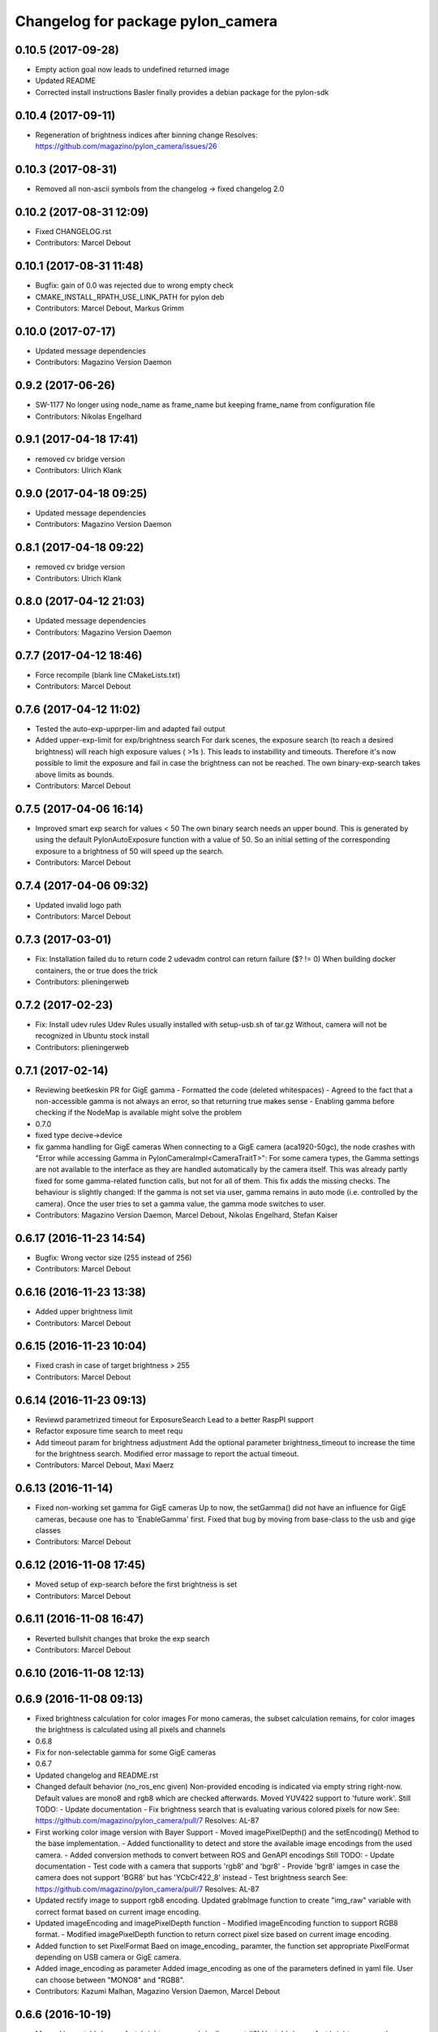 ^^^^^^^^^^^^^^^^^^^^^^^^^^^^^^^^^^
Changelog for package pylon_camera
^^^^^^^^^^^^^^^^^^^^^^^^^^^^^^^^^^

0.10.5 (2017-09-28)
-------------------
* Empty action goal now leads to undefined returned image
* Updated README
* Corrected install instructions
  Basler finally provides a debian package for the pylon-sdk

0.10.4 (2017-09-11)
-------------------
* Regeneration of brightness indices after binning change
  Resolves: https://github.com/magazino/pylon_camera/issues/26

0.10.3 (2017-08-31)
-------------------
* Removed all non-ascii symbols from the changelog
  -> fixed changelog 2.0

0.10.2 (2017-08-31 12:09)
-------------------------
* Fixed CHANGELOG.rst
* Contributors: Marcel Debout

0.10.1 (2017-08-31 11:48)
-------------------------
* Bugfix: gain of 0.0 was rejected due to wrong empty check
* CMAKE_INSTALL_RPATH_USE_LINK_PATH for pylon deb
* Contributors: Marcel Debout, Markus Grimm

0.10.0 (2017-07-17)
-------------------
* Updated message dependencies
* Contributors: Magazino Version Daemon

0.9.2 (2017-06-26)
------------------
* SW-1177 No longer using node_name as frame_name but keeping frame_name from configuration file
* Contributors: Nikolas Engelhard

0.9.1 (2017-04-18 17:41)
------------------------
* removed cv bridge version
* Contributors: Ulrich Klank

0.9.0 (2017-04-18 09:25)
------------------------
* Updated message dependencies
* Contributors: Magazino Version Daemon

0.8.1 (2017-04-18 09:22)
------------------------
* removed cv bridge version
* Contributors: Ulrich Klank

0.8.0 (2017-04-12 21:03)
------------------------
* Updated message dependencies
* Contributors: Magazino Version Daemon

0.7.7 (2017-04-12 18:46)
------------------------
* Force recompile (blank line CMakeLists.txt)
* Contributors: Marcel Debout

0.7.6 (2017-04-12 11:02)
------------------------
* Tested the auto-exp-upprper-lim and adapted fail output
* Added upper-exp-limit for exp/brightness search
  For dark scenes, the exposure search (to reach a desired brightness) will
  reach high exposure values ( >1s ). This leads to instabillity and
  timeouts. Therefore it's now possible to limit the exposure and fail in
  case the brightness can not be reached.
  The own binary-exp-search takes above limits as bounds.
* Contributors: Marcel Debout

0.7.5 (2017-04-06 16:14)
------------------------
* Improved smart exp search for values < 50
  The own binary search needs an upper bound. This is generated by using
  the default PylonAutoExposure function with a value of 50.
  So an initial setting of the corresponding exposure to a brightness of
  50 will speed up the search.
* Contributors: Marcel Debout

0.7.4 (2017-04-06 09:32)
------------------------
* Updated invalid logo path
* Contributors: Marcel Debout

0.7.3 (2017-03-01)
------------------
* Fix: Installation failed du to return code 2
  udevadm control can return failure ($? != 0)
  When building docker containers, the or true does the trick
* Contributors: plieningerweb

0.7.2 (2017-02-23)
------------------
* Fix: Install udev rules
  Udev Rules usually installed with setup-usb.sh of tar.gz
  Without, camera will not be recognized in Ubuntu stock install
* Contributors: plieningerweb

0.7.1 (2017-02-14)
------------------
* Reviewing beetkeskin PR for GigE gamma
  - Formatted the code (deleted whitespaces)
  - Agreed to the fact that a non-accessible gamma is not always an error,
  so that returning true makes sense
  - Enabling gamma before checking if the NodeMap is available might solve
  the problem
* 0.7.0
* fixed type decive->device
* fix gamma handling for GigE cameras
  When connecting to a GigE camera (aca1920-50gc), the node crashes with "Error while accessing Gamma in PylonCameraImpl<CameraTraitT>": For some camera types, the Gamma settings are not available to the interface as they are handled automatically by the camera itself. This was already partly fixed for some gamma-related function calls, but not for all of them. This fix adds the missing checks. The behaviour is slightly changed: If the gamma is not set via user, gamma remains in auto mode (i.e. controlled by the camera). Once the user tries to set a gamma value, the gamma mode switches to user.
* Contributors: Magazino Version Daemon, Marcel Debout, Nikolas Engelhard, Stefan Kaiser

0.6.17 (2016-11-23 14:54)
-------------------------
* Bugfix: Wrong vector size (255 instead of 256)
* Contributors: Marcel Debout

0.6.16 (2016-11-23 13:38)
-------------------------
* Added upper brightness limit
* Contributors: Marcel Debout

0.6.15 (2016-11-23 10:04)
-------------------------
* Fixed crash in case of target brightness > 255
* Contributors: Marcel Debout

0.6.14 (2016-11-23 09:13)
-------------------------
* Reviewd parametrized timeout for ExposureSearch
  Lead to a better RaspPI support
* Refactor exposure time search to meet requ
* Add timeout param for brightness adjustment
  Add the optional parameter brightness_timeout to increase
  the time for the brightness search. Modified error massage
  to report the actual timeout.
* Contributors: Marcel Debout, Maxi Maerz

0.6.13 (2016-11-14)
-------------------
* Fixed non-working set gamma for GigE cameras
  Up to now, the setGamma() did not have an influence for GigE cameras,
  because one has to 'EnableGamma' first. Fixed that bug by moving from
  base-class to the usb and gige classes
* Contributors: Marcel Debout

0.6.12 (2016-11-08 17:45)
-------------------------
* Moved setup of exp-search before the first brightness is set
* Contributors: Marcel Debout

0.6.11 (2016-11-08 16:47)
-------------------------
* Reverted bullshit changes that broke the exp search
* Contributors: Marcel Debout

0.6.10 (2016-11-08 12:13)
-------------------------

0.6.9 (2016-11-08 09:13)
------------------------
* Fixed brightness calculation for color images
  For mono cameras, the subset calculation remains, for color images the
  brightness is calculated using all pixels and channels
* 0.6.8
* Fix for non-selectable gamma for some GigE cameras
* 0.6.7
* Updated changelog and README.rst
* Changed default behavior (no_ros_enc given)
  Non-provided encoding is indicated via empty string right-now.
  Default values are mono8 and rgb8 which are checked afterwards.
  Moved YUV422 support to 'future work'.
  Still TODO: - Update documentation
  - Fix brightness search that is evaluating various colored
  pixels for now
  See: https://github.com/magazino/pylon_camera/pull/7
  Resolves: AL-87
* First working color image version with Bayer Support
  - Moved imagePixelDepth() and the setEncoding() Method to the base
  implementation.
  - Added functionallity to detect and store the available image encodings from
  the used camera.
  - Added conversion methods to convert between ROS and GenAPI encodings
  Still TODO: - Update documentation
  - Test code with a camera that supports 'rgb8' and 'bgr8'
  - Provide 'bgr8' iamges in case the camera does not support
  'BGR8' but has 'YCbCr422_8' instead
  - Test brightness search
  See: https://github.com/magazino/pylon_camera/pull/7
  Resolves: AL-87
* Updated rectify image to support rgb8 encoding.
  Updated grabImage function to create "img_raw" variable with correct
  format based on current image encoding.
* Updated imageEncoding and imagePixelDepth function
  - Modified imageEncoding function to support RGB8 format.
  - Modified imagePixelDepth function to return correct pixel size based
  on current image encoding.
* Added function to set PixelFormat
  Baed on image_encoding\_ paramter, the function set appropriate
  PixelFormat depending on USB camera or GigE camera.
* Added image_encoding as parameter
  Added image_encoding as one of the parameters defined in yaml file. User
  can choose between "MONO8" and "RGB8".
* Contributors: Kazumi Malhan, Magazino Version Daemon, Marcel Debout

0.6.6 (2016-10-19)
------------------
* Merged in unstable/super_fast_brightness_search (pull request #2)
  Unstable/super fast brightness search
* Further micro-CleanUP
* CleanUp & Comments
* Downsampling is now working, fixed indices error
* Added brighntness exp LUT, to allow smart search
  Unstable version with lot's of debug output -> to be tested on the robot
* Continued working on the brightness speedup
  Fixed missing starting point offset in index calculation
  Added output to compare both methods
  Added imwrite to investigate the result
* Added idx vector to select subset of pixels
  Idea is that the brightness search does not have to calculate the mean
  of the entire image in every step, furthermore on a supset of pixels.
  Pixels will be selected like this:
  sampled img:   point:                                idx:
  s 0 0 0 0 0 0  a) [(e.x-s.x)*0.5, (e.y-s.y)*0.5]     a.x*a.y*0.5
  0 0 0 d 0 0 0  b) [a.x,           1.5*a.y]           b.y*a.x+b.x
  0 0 0 0 0 0 0  c) [0.5*a.x,       a.y]               c.y*a.x+c.x
  0 c 0 a 0 f 0  d) [a.x,           0.5*a.y]           d.y*a.x+d.x
  0 0 0 0 0 0 0  f) [1.5*a.x,       a.y]               f.y*a.x+f.x
  0 0 0 b 0 0 0
  0 0 0 0 0 0 e
  Resolves: TORU-1750
* Contributors: Marcel Debout

0.6.5 (2016-08-31)
------------------
* Added a script that calls the grab image action and publishes the result on on a sensor_msgs/Image topic
* Contributors: Ulrich Klank

0.6.4 (2016-08-24)
------------------
* setting image publisher queuesize to 1. If queue is to long and only single images are used (e.g. by waking up camera via set_sleeping, getting an image, setting to sleep again), old images are provided
* Contributors: Nikolas Engelhard

0.6.3 (2016-08-23)
------------------
* new script to toggle camera(s)
* Contributors: Nikolas Engelhard

0.6.2 (2016-08-16 16:12)
------------------------
* Changed new brightness request do ros_debug as it was creating a lot of output
* Contributors: Carsten Zumsande

0.6.1 (2016-08-16 15:06)
------------------------
* Changed new brightness request do ros_debug as it was creating a lot of output
* Contributors: Carsten Zumsande

0.6.0 (2016-07-28)
------------------
* Updated message dependencies
* Contributors: Magazino Version Daemon

0.5.4 (2016-07-26)
------------------
* Merged in user_output (pull request #1)
  User_output
* ros-linted the code, removed tabs
* Made set-user-output working finally! Still have problems, that USB cameras start counting with 1 and GigE-Cameras by 0, but created a workaround
* figured out, that basler enums are of type double, removed num_outputs member and replaced it with a vector containing the UserOutputselectorEnums -> Output '1' can now be set using 'vector.at(1)'
* added function that counts the number of available UserOutputs for the camera, have to test it for other devices
* starting to fix the setDigitalOutput functions for GigE cameras. Added member to the pylon_camera-class where the number of digital user outputs a camera provide will be stored. Still have to think of a way how to get this information, because they are highly dependend the used device and the used enums
* Contributors: Marcel Debout

0.5.3 (2016-06-28 07:41)
------------------------
* typo - thank God for jenkins
* Contributors: Marcel Debout

0.5.2 (2016-06-28 07:21)
------------------------
* corrected command line output in case that the default image encoding is not mono8
* Contributors: Marcel Debout

0.5.1 (2016-06-27)
------------------
* Fixed: Node claims to not have reached the desired brightness, but in fact it reached the brightness. Therefore trust in the pylon auto brightness search function and wait till it claims to be finished, instead of running into the timeout
* Contributors: Marcel Debout

0.5.0 (2016-06-23)
------------------
* Fixed a two bugs reported by andermi: Node crashes in case that the camera does not support binning. (fixed by previously checking if this feature is available) and setting the mono8 image encoding before the startGrabbing(), because afterwards it's assumend to be fix.
* Contributors: Marcel Debout

0.4.2 (2016-05-20 12:02)
------------------------
* minor fix: changed from global namespace to the one of the node
* Contributors: Marcel Debout

0.4.1 (2016-05-20 08:12)
------------------------
* Bugfix: filled empty 'encoding' field for images comming via the 'grab_images_rect'-action
* Contributors: Marcel Debout

0.4.0 (2016-05-12 15:24)
------------------------
* improved error handling for the grab_and_save action server
* Contributors: Marcel Debout

0.3.2 (2016-05-12 14:31)
------------------------
* added launch file for grab_and_save_image_as and print error instead of warning, in case no grab_image_raw as is found
* Contributors: Marcel Debout

0.3.1 (2016-05-12 14:11)
------------------------
* fixed copy-paste typo and added loginfo output
* Contributors: Marcel Debout

0.3.0 (2016-05-12 13:43)
------------------------
* Updated message dependencies
* Contributors: Magazino Version Daemon

0.2.9 (2016-05-12 13:41)
------------------------
* added action server which wraps the GrabImagesAction to be able to store the grabbed at desired location on the filesystem
* Contributors: Marcel Debout

0.2.8 (2016-05-11)
------------------
* Node dies no longer, if no device is available. Instead it keeps retrying to find a camera
* Contributors: Marcel Debout

0.2.7 (2016-05-10 18:37)
------------------------
* fixed wrong uri in rdmanifest file
* Contributors: Marcel Debout

0.2.6 (2016-05-10 17:09)
------------------------
* README.rst edited online with Bitbucket
* fixed wrong link name
* Contributors: Marcel Debout

0.2.5 (2016-05-10 15:32)
------------------------
* renamed empty tar
* Contributors: Markus Grimm

0.2.4 (2016-05-10 13:57)
------------------------
* Added required-empty.tar archive for rosdep
* Contributors: Markus Grimm

0.2.3 (2016-05-09 18:07)
------------------------
* README.rst edited online with Bitbucket
* Contributors: Marcel Debout

0.2.2 (2016-05-09 17:32)
------------------------
* Updated readme
* Contributors: Markus Grimm

0.2.1 (2016-05-09 16:17)
------------------------
* updated rosdep definitions for github
* Contributors: Markus Grimm

0.2.0 (2016-05-09 15:44)
------------------------
* Updated message dependencies
* Contributors: Magazino Version Daemon

0.1.1 (2016-05-09 15:40)
------------------------
* Updated message dependencies
* Added rdmanifest script to download pylon sdk
* Contributors: Magazino Version Daemon, Markus Grimm

0.1.0 (2016-05-09 09:08)
------------------------
* Updated message dependencies
* Contributors: Magazino Version Daemon

0.0.72 (2016-05-04)
-------------------
* basler-feedback: usage of the https:// origin for git clone to be able to use it without ssh key
* Contributors: Marcel Debout

0.0.71 (2016-05-03)
-------------------
* added loslaunch dependency to be able to check the launch files at build time
* Contributors: Marcel Debout

0.0.70 (2016-05-02 18:41)
-------------------------
* continued linting to reduce cpp-check errors
* Contributors: Marcel Debout

0.0.69 (2016-05-02 18:21)
-------------------------
* linting
* Contributors: Marcel Debout

0.0.68 (2016-04-29)
-------------------
* TORU-319: cleaned up cmake
* Contributors: Markus Grimm

0.0.67 (2016-04-26)
-------------------
* ROBEE-336: linting for result bag to action
* Contributors: zumsande

0.0.66 (2016-04-25 18:52)
-------------------------
* ROBEE-336
* Contributors: Ulrich Klank

0.0.65 (2016-04-25 16:42)
-------------------------
* Basler-Feedback: 'pylon' should be lower-case
* Contributors: Marcel Debout

0.0.64 (2016-04-19)
-------------------
* added missing camera_info_url description to the default config file
* Contributors: Marcel Debout

0.0.63 (2016-04-18)
-------------------
* README.rst edited online with Bitbucket,
  Added 'questions' section
* Contributors: Marcel Debout

0.0.62 (2016-04-14 18:01)
-------------------------
* fixed unhandled std::runtime_error in constructor: init() is now void, if something fails (no camera present) ros::shutdown() will be called. Furthermore added handling if grabImage() fails
* Contributors: Marcel Debout

0.0.61 (2016-04-14 17:01)
-------------------------
* write out namespace instead of assuming default
* Contributors: Marcel Debout

0.0.60 (2016-04-13 16:21)
-------------------------
* fixed launch file bug: tf frame should not contain '/', setting frame_id in case that the camera_info is parsed from the camera info manager
* Contributors: Marcel Debout

0.0.59 (2016-04-13 08:41)
-------------------------
* changed size of logos for the wiki.ros.org page
* Contributors: Marcel Debout

0.0.58 (2016-04-12 18:53)
-------------------------
* edited logo size for ros-wiki
* Contributors: Marcel Debout

0.0.57 (2016-04-12 18:31)
-------------------------
* added small logo for wiki.ros.org
* Contributors: Marcel Debout

0.0.56 (2016-04-12 17:31)
-------------------------
* README.rst edited online with Bitbucket
* README.rst edited online with Bitbucket
* Contributors: Marcel Debout

0.0.55 (2016-04-12 17:04)
-------------------------
* README.rst edited online with Bitbucket
* Contributors: Marcel Debout

0.0.54 (2016-04-12 16:51)
-------------------------
* README.rst edited online with Bitbucket
* Contributors: Marcel Debout

0.0.53 (2016-04-12 16:31)
-------------------------
* Added rosdep yaml
* Contributors: Markus Grimm

0.0.52 (2016-04-12 13:21)
-------------------------
* README.rst edited online with Bitbucket
* Contributors: Marcel Debout

0.0.51 (2016-04-12 12:21)
-------------------------
* magazino_id is now the device_user_id as in the pylon API
* Contributors: Marcel Debout

0.0.50 (2016-04-12 12:01)
-------------------------
* added CHANGELOG.rst, generated by catkin_generate_changelog
* Contributors: Marcel Debout

0.0.49 (2016-04-12 10:31)
-------------------------
* Updated readme
* Contributors: Markus Grimm

0.0.48 (2016-04-11 13:41)
-------------------------
* removed deprecated 'SetBrightnessSrv', 'SetExposureSrv' and 'SetSleepingSrv'. Please adapt to the new interface
* ROS_WARN instead of ROS_ERR if the desired brightness could not be reached
* Contributors: Marcel Debout

0.0.47 (2016-04-11 10:12)
-------------------------
* Code review
* Contributors: Markus Grimm

0.0.46 (2016-04-08 16:52)
-------------------------
* Changed dependencies for pylon to the new debian package
* Contributors: Markus Grimm

0.0.45 (2016-04-08 15:42)
-------------------------
* fixed premature commit
  TORU-623
* Handle constructor failures differently
  TORU-623
* Contributors: Ulrich Klank

0.0.44 (2016-04-07 18:06)
-------------------------
* init size_t with 0 instead of -1
* Contributors: Marcel Debout

0.0.43 (2016-04-07 17:42)
-------------------------
* readded HEader after rectification
* Contributors: Ulrich Klank

0.0.42 (2016-04-07 17:11)
-------------------------
* formatting & coding style
* Contributors: Marcel Debout

0.0.41 (2016-04-07 16:32)
-------------------------
* added parameter for inter-pkg-delay for RaspberryPI usage
* Contributors: Marcel Debout

0.0.40 (2016-04-07 15:32)
-------------------------
* linting
* Contributors: Marcel Debout

0.0.39 (2016-04-07 13:12)
-------------------------
* removed dublicated dependency
* Merge branch 'master' of bitbucket.org:Magazino/pylon_camera into opencv_rect
* finally added rectification support using the image_geometry::pinhole_model and the CameraInfoManager
* pulled intrinsic calib-reading from opencv_class
* first implementation with the CameraInfoManager
* fixed strange overriding behaviour in case that one requests brightness with auto_exposure and auto_gain set to false
* 0.0.36
* fixed console output of the timeout duration in brightness search
* 0.0.35
* removed unused member, found shorter name for the grabbing action server
* 0.0.34
* finally added rectification support using the image_geometry::pinhole_model and the CameraInfoManager
* pulled intrinsic calib-reading from opencv_class
* first implementation with the CameraInfoManager
* started to integrate rectification
* Contributors: Magazino Version Daemon, Marcel Debout

0.0.38 (2016-04-04)
-------------------
* removed double output in case that the intensity settig fails
* Contributors: Marcel Debout

0.0.37 (2016-03-31 15:56)
-------------------------
* fixed strange overriding behaviour in case that one requests brightness with auto_exposure and auto_gain set to false
* Contributors: Marcel Debout

0.0.36 (2016-03-31 15:31)
-------------------------
* fixed console output of the timeout duration in brightness search
* Contributors: Marcel Debout

0.0.35 (2016-03-31 09:53)
-------------------------
* removed unused member, found shorter name for the grabbing action server
* Contributors: Marcel Debout

0.0.34 (2016-03-30 16:11)
-------------------------
* renamed ActionServer to GrabImagesAS
* Contributors: Marcel Debout

0.0.33 (2016-03-30 15:51)
-------------------------
* added missing 'All rights reserved' tag, added LICENSE.rst file
* Contributors: Marcel Debout

0.0.32 (2016-03-30 15:11)
-------------------------
* README.rst edited online with Bitbucket
* Contributors: Marcel Debout

0.0.31 (2016-03-30 15:01)
-------------------------
* README.rst edited online with Bitbucket
* Contributors: Marcel Debout

0.0.30 (2016-03-30 14:44)
-------------------------
* moved all logos into one file
* Contributors: Marcel Debout

0.0.29 (2016-03-30 13:41)
-------------------------
* added missing wiki_images
* Contributors: Marcel Debout

0.0.28 (2016-03-30 13:31)
-------------------------
* new logos for the documentation
* README.rst edited online with Bitbucket
* Contributors: Marcel Debout

0.0.27 (2016-03-30 11:31)
-------------------------
* edited README, added license text to all files
* Contributors: Marcel Debout

0.0.26 (2016-03-30 10:22)
-------------------------
* moved README to .rst and merged package.xml
* README.md edited online with Bitbucket
* README.md edited online with Bitbucket
* Contributors: Marcel Debout

0.0.25 (2016-03-29)
-------------------
* implemented setBinning -> be careful: CamerInfo now changes binning_x & binning_y entry while the image height and width keeps static
* Contributors: Marcel Debout

0.0.24 (2016-03-17 14:21)
-------------------------
* size of provided data through GrabImagesAction should only be checked, if the corresponding 'is_given' flag is true
* Contributors: Marcel Debout

0.0.23 (2016-03-17 12:41)
-------------------------
* fixed mapping in GrabImagesAction from deprecated to new interface, fixed error in case that values are not provided and the resulting vector size is NOT 0, but 1
* Contributors: Marcel Debout

0.0.22 (2016-03-16)
-------------------
* smarter behaviour, if the goal values of the GrabImagesAction doesn't make sense
* Contributors: Marcel Debout

0.0.21 (2016-03-15 12:52)
-------------------------
* Merge branch 'master' of bitbucket.org:Magazino/pylon_camera
* warnings are not errors
* Contributors: Marcel Debout

0.0.20 (2016-03-15 11:02)
-------------------------
* compiles without warnings (no return value)
* merged the two branches
* adapted device removal behaviour
* 'is deprecated' error is now a 'is deprecated' warning'
* added deprecated handling of 'set_brightness_srv', 'set_exposure_srv' and 'set_sleeping_srv', which now can be found under 'set_brightness', 'set_exposure' and 'set_sleeping'. Furthermore the usage of 'SetBrightnessSrv.srv', 'SetExposureSrv.srv' and 'SetSleepingSrv.srv' is deprecated and should be switched to 'SetBrightness.srv', SetExposure.srv' and 'SetSleeping.srv'
* implemented setBinning as runtime parameter, but finally realized that the camera does not support it. Hence the camera has to be closed and reopened to be able to set the binning. This will be a future feature
* realized new fast opening behaviour, Basler-Feedback was: Sfnc is outdated, so I replaced it using the DeviceClass and the ModelName. Futhermore its possible to detect the desired camera without opening it twice
* increased fail_safe_ctr for dart cameras -> manual: up to 50 frames needed to reach target for dart cameras
* splitted grabImagesRawActionExecuteCB() in two methods, so that it can also be called from the derived PylonCameraOpenCV class
* moved output to #if DEBUG
* did lots of changes but finally I found a logic behaviour!
* linting & formatting
* added setGamma functionallity
* finally found out that the best is to keep default camera settings as long as possible. Added lots of commands to the default config file, hopefully one can verify my thoughts ;-)
* removed outdated scripts from CMakeLists.txt
* making roslint happy
* removed outdated scripts, brightness tests are coveraged in magazino_tests, exp_caller depends maru stuff
* removed test depend, all tests are done in magazino_tests/pylon_camera_tests
* finally got a state, where brightness tests for usb & gigE are running successfull, have still problems with dart cameras
* 0.0.17
* README.md wurden online mit Bitbucket bearbeitet
* removed has_auto_exposure\_ member, because this happens already in GenAPI::isAvailable(cam\_->ExposureAuto), added getter for cam\_->AutoGainUpper & Lower limit, added throwing of std::runtime_errors
* searching for autoBrightnessFunction stuck for dart cameras
* clean up dart
* disabled gainselector setting, because each gige cam has its differen naming
* removed senseless getCurrentExp, Gain... functions, correctly implemented setGain
* removed comments
* calling the grabImagesAction with differen exp-times will no longer affect the continiously published images
* further cleaning
* rows & cols are now size_t, removed unused checkForPylonAutoFunctionRunning()
* cleaning & renaming
* cleaned up the extended brightness search, works now very well!
* setExposure() on the pylon_camera-Object (not on PylonCameraNode) has now target and reached exposure
* enabled output
* fixed GainType-bug
* moved exp_search_params, continued working on brightness fix, still problems with dart
* CMakeLists.txt formatted
* dart camera starts with the same settings like the usb camera
* not all usb cameras have GainSelector_AnalogAll
* formatting
* seperated registerConfig, openCamera and applyStartupSettings
* added output regarding gain and exposure time, facing to problems in difference of usb and dart cams
* gain setting started, checking if gain db range gige equals usb
* check if auto function running not necessary any more
* brightness search now in a seperate thread, added lots of comments (and outpouts which i will remove when the gain stuff is working)
* removed auto-functions parameter limits for gige cameras
* gain for dart cameras not hard coded any more, one can set it in initializeing process using the ros-params
* changed order of setting target brightness value & setting the auto-funktion mode
* try to get rid of all these checkForAutoFuncitonRunning() functions using only one PylonCamera::isBrightnessFunctionRunning() method
* - output to check if auto-function still running
* - added const max allowed delta (tolerance) for the brightness search
  - switched from int-mean to float mean to decrease rounding errors
  - added comments / better readability
* further comments for brightness search
* 0.0.16
* Basler-Feedback: Prevent that the image will be copied twice:
  "
  Es handelt sich um ein Missverstndnis. Bei dem Ausdruck image = std::vector<uint8_t>(pImageBuffer, pImageBuffer + img_size_byte\_); passiert folgendes:
  1.  Konstruktor von std::vector<uint8_t>(pImageBuffer, pImageBuffer + img_size_byte\_) aufrufen (1. Kopie der Bildaten)
  2.  Zuweisungsoperator von image aufrufen (2. Kopie der Bildaten)
  3.  Destruktor von std::vector<uint8_t>() aufrufen (1. Kopie wird verworfen)
  Der Compiler hat unter Umstnden die Mglichkeit hier zu optimieren, wenn die verwendete STL und der Compiler C++11 untersttzt. Da ab C++11 der Move Assignment operator (In der Mail stand Move Constructor) verfgbar ist (class_name & class_name :: operator= ( class_name && ) und der Compiler wei das der R-Value std::vector<uint8_t>() nicht weiter referenziert wird, kann er einen Kopierschritt vermeiden.
  Vorschlag, einfach folgenden Ausdruck:
  image.assign(pImageBuffer, pImageBuffer + img_size_byte\_);
  statt:
  image = std::vector<uint8_t>(pImageBuffer, pImageBuffer + img_size_byte\_);
  verwenden und das Problem ist erledigt.
  "
* removed brightnessValidation() because it's a one-liner
* activated new waitForCamera() function
* added waitForCamera(), which waits for pylon_camera\_->isReady() observing a given timeout
* comment on isReady()
* Basler-Email: cam\_->GetNodeMap().InvalidateNodes() should never be necessary, so I removed it
* resorted methods
* added comments
* Contributors: Magazino Version Daemon, Marcel Debout, Nikolas Engelhard

0.0.19 (2016-02-29)
-------------------
* new device removal behaviour
* Contributors: Marcel Debout

0.0.18 (2016-02-25)
-------------------
* try to catch the logical error exception in grabImagesRawExecuteCB()
* Contributors: Marcel Debout

0.0.17 (2016-02-19)
-------------------
* README.md wurden online mit Bitbucket bearbeitet
* Contributors: Nikolas Engelhard

0.0.16 (2016-02-02)
-------------------
* Basler-Feedback: Prevent that the image will be copied twice:
  "
  Es handelt sich um ein Missverstndnis. Bei dem Ausdruck image = std::vector<uint8_t>(pImageBuffer, pImageBuffer + img_size_byte\_); passiert folgendes:
  1.  Konstruktor von std::vector<uint8_t>(pImageBuffer, pImageBuffer + img_size_byte\_) aufrufen (1. Kopie der Bildaten)
  2.  Zuweisungsoperator von image aufrufen (2. Kopie der Bildaten)
  3.  Destruktor von std::vector<uint8_t>() aufrufen (1. Kopie wird verworfen)
  Der Compiler hat unter Umstnden die Mglichkeit hier zu optimieren, wenn die verwendete STL und der Compiler C++11 untersttzt. Da ab C++11 der Move Assignment operator (In der Mail stand Move Constructor) verfgbar ist (class_name & class_name :: operator= ( class_name && ) und der Compiler wei das der R-Value std::vector<uint8_t>() nicht weiter referenziert wird, kann er einen Kopierschritt vermeiden.
  Vorschlag, einfach folgenden Ausdruck:
  image.assign(pImageBuffer, pImageBuffer + img_size_byte\_);
  statt:
  image = std::vector<uint8_t>(pImageBuffer, pImageBuffer + img_size_byte\_);
  verwenden und das Problem ist erledigt.
  "
* Contributors: Marcel Debout

0.0.15 (2016-02-01 15:33)
-------------------------
* added comment
* moved cam-info setup into new method
* Contributors: Marcel Debout

0.0.14 (2016-02-01 08:22)
-------------------------
* fixed brightness assertion bug: spinOnce() does not result in a new image in case that no subscriber listens to the image topic
* assertion before accumulating
* Contributors: Marcel Debout

0.0.13 (2016-01-25 17:03)
-------------------------
* set gain implemented for gige
* Contributors: Marcel Debout

0.0.12 (2016-01-25 13:32)
-------------------------
* added lots of comments, initialized the camera_info_msg with zero-values
* Contributors: Marcel Debout

0.0.11 (2016-01-21 18:02)
-------------------------
* removed roslint
* Contributors: Markus Grimm

0.0.10 (2016-01-21 15:22)
-------------------------
* SetUserOutput is now a service
* Contributors: Markus Grimm

0.0.9 (2016-01-21 11:51)
------------------------
* README.md edited online with Bitbucket
* Contributors: Nikolas Engelhard

0.0.8 (2016-01-19 18:54)
------------------------
* fixed segfault if no camera-present-bug
* undo set gain for gige
* Contributors: Marcel Debout

0.0.7 (2016-01-19 18:23)
------------------------
* gain to 100 for gige hotfix
* Contributors: Marcel Debout

0.0.6 (2016-01-18 11:02)
------------------------
* Merge branch 'master' of bitbucket.org:Magazino/pylon_camera
* catkin_lint fix
* Contributors: Marcel Debout

0.0.5 (2016-01-18 10:36)
------------------------
* removed all tests, they are now in the new package: pylon_camera_tests to resolve can-dependency-problem
* Contributors: Marcel Debout

0.0.4 (2016-01-15 18:41)
------------------------
* Reviewed ROBEE-212: Found the missing part in order to use the trait
* Removed compaibilty_exposure_action.py as it is outdated (it used the old pylon_camera_msgs package)
* Contributors: Markus Grimm

0.0.3 (2016-01-15 17:12)
------------------------
* Robee-212: Support for setting the digital output pin of USB (non-Dart) and GigE cameras. So far, the std_msgs/Bool topic output_1 can be used to set the pin. Only tested on USB3-Ace camera "
* Contributors: Nikolas Engelhard

0.0.2 (2016-01-13)
------------------
* formatted cmakelist
* check if env: ON_JENKINS_TESTRIG=true before running the tests. if not, tests will have state: 'SUCCESS', but the number of test remains 0
* removed useless error-msg if no camera is present
* Contributors: Marcel Debout

0.0.1 (2016-01-11)
------------------
* Deleted maru_frame_rate_tester.py
* Merge branch 'feature/pylon5' of bitbucket.org:Magazino/pylon_camera into feature/pylon5
* re-enabled tests
* Finally we have a find script for pylon. jeah!
* lint
* own Sfnc-Header no longer needed
* Pylon::autoInitTerm was gone, is now replaced by Pylon::PylonInitialize() and Pylon::PylonTerminate()
* compiles with pylon5
* made single_acquisition_test.py executable
* added further tests and all 3 types of cameras to the jenkins
* fixed duplicated output
* making roslint happy, removed not working 'build/include_what_you_use filter'
* reset version information
* fixed open_wrong_cam bug
* format
* check if shutter-mode is available for the cam
* improved script for bag to action
* node to convert a bag to a action server again
* support for shutter mode added. So far only tested with Pylon that somehow only supports rolling shutter (although global reset is working in PylonViewer)
* fixed format string
* package.xml, moved rostest from set() to find_pacakage()
* fixed ROS_ERROR with wrong arguments
* Make catkin_lint happy again
* CMakeLists corrected
* writing binning-value into camera_info_msg
* fixed typo (fist/first)
* float is not a valid type for ros params, double is
* requesting lower framerate
* using device_user_id instead of magazino_cam_id
* longer timeout for camera test
* no more empty frame in grabImagesRawActionExecuteCB()
* added header_frame to action based rect images
* removed / for gige namespace
* comments, moved mtu param to /gige/ namespace
* Merge branch 'master' of bitbucket.org:Magazino/pylon_camera
* removed default_camera launch file which was outdated
* README.md edited online with Bitbucket
* README.md edited online with Bitbucket
* README.md edited online with Bitbucket
* README.md edited online with Bitbucket
* README.md edited online with Bitbucket
* README.md edited online with Bitbucket
* merge
* merge
* removed hard coding
* pull from master & review
* new calibration-yaml (so far not used)
* test case now opens dedicated test camera (basler dart), attached to test server
* test script now executable
* corrected catkin lint issues
* Added binning feature
* master merge
* removing __init
* new folder for test scripts
* resettes changes on magazino_cam_id
* added missing suffix in CMakeLists:
* added dependency for rostest
* renaming magazino_cam_id to device_user_id
* renamed program to write cameraname so that it corresponds better to the official naming of pylon ( 'DeviceUserID'), removed magazino-specific check of naming convention
* renamed program to write cameraname so that it corresponds better to the official naming of pylon ( 'DeviceUserID'), removed magazino-specific check of naming convention
* started work on ros tests. First test opens random camera and verifies that an image and camera_info is sent
* Removed grabSequence
  Fixed an issue in the setExposure function
  Removed the desired_exp_times parameter which is now part of the opencv node
* Renamed is_sleeping
  updated readme and default config file
* fixed pixel depth error
* Make catkin lint happy
* make roslint happy
* Added doxygen comments
  Code cleanup
* Updated launch file to use a separate yaml file for parameters
* removed wrong comment, check for valid initial grab result
* undo raspi specific configuration
* fixed trigger <-> result confusion
* retrieving result success
* removed .idea folder
* README.md edited online with Bitbucket
* README.md edited online with Bitbucket
* moved spin() to the top, added output
* removed GrabSequenceAction which is now in GrabImages, renamed params\_ into pylon_camera_parameter_set\_, moved init() into constructor
* moved init() into constructor, cleaned code
* README edited
* README v0.01
* Merge branch 'master' of bitbucket.org:Magazino/pylon_camera into action_trigger
* added test
* realized optional action based grabbing
* moved parameter reading to the parameter class
* removed sensless auto_brightness = -2 and auto_exp = -2 value
* added comments and return false, if registerconfig fails
* mtu size now in launch file, default is 3000, inter-package-delay increased, but sitll hard coded
* removed MaxRetryCountRead & MaxRetryCountWrite Value -> keep default
* set fix grab timeout of 5s and removed fuzzy cam-specific timeout-funcitons
* Merge branch 'master' of bitbucket.org:Magazino/pylon_camera
* first basler-debug-day results
* camera now also opens if no camera_name was written into it
* correcte usage of cmake source directory
* Sigint Handler disabled
* ctrl-c handler
* shorter return code in brightness search method
* Merge branch 'master' of bitbucket.org:Magazino/pylon_camera
* fixed getCurrenCurrentExposure() typo, wrote return value shorter
* lint
* pylon includes are now marked as SYSTEM includes so that no warnings are printed for them
* renaming: pylon_camera_msgs to camera_control_msgs
* Updated SequenceExposureTimes publisher to new message
* Updated action server message field name
* Splitted the package into pylon_camera, pylon_camera_opencv and hdr_image_utils
* some fixes for sequencer
* fo
* new script to request an image sequence and write it to a folder
* new script that answers image_sequence-actions with files from a folder (work in progress)
* support partial names? not completely working
* param tuning
* Changed to pkgconfig for pylon4
* hdr parameter tuning
* Merge branch 'master' of bitbucket.org:Magazino/pylon_camera
* parameter tuning for toru_0003_sol
* Tuned exp. times
* new calib for cam with filter, new exp times, removed sequencer imwrite
* Merge branch 'master' of bitbucket.org:Magazino/pylon_camera
* new calib for teststand with filter
* reduced log level
* changed parameters
* adapted toru_sol_camera.launch to new load_calib script, camera name is now a parameter
* new calibration
* Fixed brightness service using locks
* testastand calib with acA2000-50gm
* Merge branch 'master' of bitbucket.org:Magazino/pylon_camera
* Pylon camera now compiles with opencv2 again.
  Bugfix: brightness and exposure servers were not working
  Bugfix: pylon camera now compiles without opencv support if opencv could not be found
* added script to simplify loading of intrinsic calibration from db in launch file
* new intrinsic calib for SOL-test env
* Delete old wide angle camera calibration file
* Set start exposure for spectral dart
* Merge branch 'master' of bitbucket.org:Magazino/pylon_camera
* added std:: in the header, reduced start exposure for default camera (intrinsic calib)
* updated toru camera
* Fixed merge mertens algorithm. Matrices need to be manually locked.
* new launch files and new calib for sol-teststand with caA200-50gm & 6mm Lensation
* be quiet cmake
* added another exposure time to hdr
* Updated exposure times
* Possible fix for sequencer images
* Merge
* TORU-148: Rewrote pylon_camera backend. Thank you Basler for all these interface incompatibilities.
* Merge branch 'master' of bitbucket.org:Magazino/pylon_camera
* default launch file for intrinsic calibration
* catkin_lint fixes
  * move mistyped message out of include_directories command
  * don't modify CMAKE_BUILD_TYPE and CMAKE_CXX_FLAGS
  * add build_depends on image_transport and cv_bridge
* added rand as  runtime dependency
* Copied the merge mertens algorithm from opencv, optimized the code and parallelized the computation steps.
  Removed using cv/std etc. from header files.
  Removed OpenCV3 stuff from CMakeLists.txt as we do not need OpenCV 3 anymore in this package ;)
* Added missing dependencies to package.xml. Added pylon4 system dependency which is now installable via rosdep
* hdr parameter tuning
* added additional throttle topic
* (Commiting for somebody else)
  Changed framerate and added throttle for HDR image
* Removed ros_info statement
  Added link to exposure fusion paper
* Implemented a basic HDR algorithm to speed up the HDR generation
  Added some const and & where it may make sense
  Added some if statements to rectify images only if somebody subscribes to the topic
* now using hdr
* Merge branch 'master' of bitbucket.org:Magazino/pylon_camera
* launch files renamed (commit by marcel without rsa_key ;-)
* launch files renamed (commit by marcel without rsa_key ;-)
* Merge branch 'master' of bitbucket.org:Magazino/pylon_camera
* added new calib for new acA1920-40gm with 6mm Lensation Lens
* Added cv_bridge dependency if pylon node is built with opencv
* added launch file for stand-alone sol teststand
* Merge branch 'master' of bitbucket.org:Magazino/pylon_camera
* new launch file for sol standalone test case
* Bug fix in naming
* Delete dart_wide.launch, replaced
* Rename dart_wide to toru_spectral_dart launch file
* Set magazino cam id for wide angle camera
* Deactivate auto gain for DART cameras
* Fixed dependency issues.
* Added new intrinsic calibration file
* launch and calib file for dart camera for galvo laser tests
* new launch
* better gitigonre
* correctly edited sequence launch file
* correct opencv version check output
* cmake now searches for OpenCV 3 first, if fails for opencv 2 -> before: although OpenCV 3 installed, find_package(OpenCV) only detects OpenCV 2 which comes with ROS
* SERSOL-11: Implemented HDR for GIGE cameras.
* added named for nav eval camera, added respawn to sheet of light camera
* New calibration for nav_eval_dart_cam.
* added name to sol camera launch
* Added new calibration files for sol camera
* Launch file for wide angle dart
* Add missing image size to calib file
* Calibration of wide angle dart
* trying to solve django setup problem in cmd line
* enabled compiling on i686 architectures, fix compiling without openCV
* added calibrated transform to toru launch
* new launch file which uses the right marker
* added camera id
* calibrated lamp dart as TORU_0002_temp, added to calib result to dart launch
* removed debug imwrite in hdr generator
* Merge branch 'nav_eval'
* Merge branch 'nav_eval' of bitbucket.org:Magazino/pylon_camera
* Merge branch 'master' of bitbucket.org:Magazino/pylon_camera into nav_eval
* services in opencv case
* TORU-5: Added calibration- and launch-file for dartcam which should be used for MIRA evaluation.
* brightness & exp server only available if in non-sequencer mode
* bugfix: pylon_interface is ready after the first grab(cv::Mat) call
* Merge branch 'master' of bitbucket.org:Magazino/pylon_camera
* usb sequencer working
* added seq exp times parameter, fixed bug: set exp in sequencermode
* added python setup for connection test script, adapted launch fiel to try to support older djangoe version
* comment on max retry counter
* frame rate tester will be launched with crane_camera.launch
* frame rate tester writes result to file
* fixed bug: brightness service has to wait until at least one img is grabbed
* start exp in launch file edited
* Merge branch 'master' of bitbucket.org:Magazino/pylon_camera
* start exposure (ros-param)  will be initially, including range check for all cam types
* removed django setup, maybe reuired?, fix
* reactivated comptibility node, minor changes in launch files, error message
* added frame rate tester for maru
* removed skipping warnings 2
* removed skipping warnings
* moved SfncVersion to local pylon include and added warning
* moved SfncVersion to local include
* arm fix
* also arm not only for 'write_magazino_id_to_cam'
* arm adaption
* fixed formatting merge conflicts, fixed intrinsic_calib_loader init order
* remove formatting
* code cleaning
* commit to try on maru
* mean without opencv
* mean without opencv
* removed brightness parameter -> control brightness & exposure only using the service
* Merge branch 'master' of bitbucket.org:Magazino/pylon_camera
* Launch file to start dart camera
* Add calibration file for dart camera
* removed some warnings
* fixed uninitialized pylon_interface\_* bug
* Merge branch 'master' of bitbucket.org:Magazino/pylon_camera
* small script to compute brightness of image to e.g. show in rqt_plot
* launch file renamed
* Merge branch 'master' of bitbucket.org:Magazino/pylon_camera
* added architecture check -> other pylon library path for arm
* added support for toru camera
* Merge branch 'master' of bitbucket.org:Magazino/pylon_camera
* checking if exposure mode on camera was set
* Correctly set WITH_OPENCV option to OFF, if no OpenCV is installed
* warnings eliminated
* Merge branch 'master' of bitbucket.org:Magazino/pylon_camera
* gige max retry counter set to 6, retrieve result timeout changed from max val to current val, own_brighntss_search param added
* added ReadMe explaining manually copy of pylon-header
* Merge branch 'master' of bitbucket.org:Magazino/pylon_camera
* script to check brightness service
* CMake file cleaned
* If OpenCV Version < 3, will not compile HDR
* transport-layer retry sending/receiving 5 times (before 2) to prevent lost frames
* prevent 'isdeprecated' warnings
* merge with ulis fixes
* change from init to setupSequencer
* several minor bug fixes
* keep compatibility node for python scrips
* added hdr for usb-cam
* launch files
* Merge branch 'master' of bitbucket.org:Magazino/pylon_camera
* brightness service wont send true until target really reached
* revert
* publishing camera device name as parameter
* second fix for 'The image buffer was incompletly grabbed' bug'
* fixed 'The image buffer was incompletly grabbed' bug'
* tried to fix 'CreateFirstDevice' Bug
* edited sol_cam.launch
* kais changes where gone -> build pylon_camera_msgs before pylon_camera
* service in new thread -> brightness search response will be send when target reached
* workaround: no new images will be send while own auto brightness function running
* code formatted
* Merge branch 'master' of bitbucket.org:Magazino/pylon_camera
* auto brightness working
* return values now set for compat node
* hopefully fixed merge problems
* improved interface for exp_caller (and no default camera anymore)
* removed old trigger srv
* Added sleeping service: set_sleeping = true -> pause grabbing images
* brightness as reference
* workaround not working brightness srv
* fixed usage of wrong service
* updates
* works now with yaml file entries 'rows & cols' and 'width & height'. ULI -> pleese adapt if uncorrect
* works now without opencv support. PROBLEM: WITH_OPENCV:  wrong 'setupExtendedExposure()' function call -> extended auto brightness function not working
* fixed dart segfault
* working on WITHOUT_OPENCV support
* brightness service working
* service still not working
* fixed double corruption bug
* Merge branch 'master' of bitbucket.org:Magazino/pylon_camera into review_marcel
* pylon_interface = pointer, undo ulis time out change, new problem: low framerate
* works now with yaml file entries 'rows & cols' and 'width & height'. ULI -> pleese adapt if uncorrect
* added dependencies to make sure messages are built first
* works now without opencv support. PROBLEM: WITH_OPENCV:  wrong 'setupExtendedExposure()' function call -> extended auto brightness function not working
* fixed dart segfault
* Merge branch 'master' of bitbucket.org:Magazino/pylon_camera into review_marcel
* working on WITHOUT_OPENCV support
* added compatibility node, improved exp caller, removed cyclic output
* brightness service working
* service still not working
* fixed double corruption bug
* added pylon update file, minor changes
* bgr not yet implemented
* renamed file, move to src
* made launch files user independant
* bugfix: if no intrinsic yaml data in opencv case -> publish only image raw
* CMake adapted: if could not find opencv, will automaticly build without opencv support
* Version 0.1: Usb-Cameras working
* working on extended auto exposure and software design
* sequencer working the first time
* ROS Style Guide
* ready for review
* tmp
* rectification working
* set exposure in mu_s working
* Desired Cam using magazino_device_id, support for USB and Dart Cameras
* bugfix -> before: crash if no intrinsic calib loaded (out of mem)
* added cam-matrix to initUndistortRectifyMap -> same result as undistort (without shift)
* Merge branch 'master' of bitbucket.org:Magazino/pylon_camera into sol_demo
* runtime -90ms, fast undistortion by replacing cv::indistort with cv::initUndistortRectifyMap and cv::remap
* Pylon Node now working with Basler USB3.0 Camera
* Pylon Node now working with Basler USB3.0 Camera
* initialize camera pointer
* last commit just before bille move
* small fix for failed exposure
* Merge branch 'master' of bitbucket.org:Magazino/pylon_camera
* better errormsg if exposure failed
* added ocr cam launch file
* small fix
* added condition for second camera open
* more output when opening camera, no camera is opened if identifier is not unique
* less debug info
* small fixes
* using old method for usb
* new launch file for defaul camera
* work on native exposure calibration, Problems with USB
* towards better auto exposure
* intrinsic calibration yaml now also supports a comment-string. This can be used to easier find wrong connections (crane camera loads calibration of insertion cam)
* crane camera now also only looks for ip
* new launch files for maru2 (won't live long)
* allow to use IP only as camera identifier
* removed second entry for camera_name
* demo tag
* IFDEF DB for calibexposure action
* adapted to book_gripper
* added smoke test
* no default parameter for cam id, new launch file for kado camera
* Merge branch 'master' of bitbucket.org:Magazino/pylon_camera
* new script to test exposure client
* if in launch write_calib_to_db is set, exp/brightness pairs are written in table crane_exposure (should only be set for crane camera
* should compile for Maru usage
* has_auto_exposure will be asked after opening the camera
* working with cam acA1920-155um
* Merge branch 'master' of bitbucket.org:Magazino/pylon_camera into book_gripper
* working without DB
* merge
* fo
* new launch for laser camera
* added missing opening command
* removed SensorID'
* now also working with cameras that do not provide auto_exposure
* bugfix. new max_exposure was always set to 1sec after search converged
* removed default value for param_file
* changed respawn times and node names
* maybe speedup
* new max exposure of 915000
* new max exposure of 915000
* merge
* less debug
* lesse debug
* no exposure via msg, only via action
* more exp
* exposure action
* new launch files
* towards exp action
* Merge branch 'master' of bitbucket.org:Magazino/pylon_camera
* small fix for better nodehandle
* Merge branch 'master' of bitbucket.org:Magazino/pylon_camera
* towards exposure action
* Merge branch 'master' of bitbucket.org:Magazino/pylon_camera
* new camera id for crane camera
* higher timeout to enable longer exposure, ErroR msg if requested exposure is invalid (current max is at 916000)
* exposure calibration works
* now with functionality to calib exposure
* Merge branch 'master' of bitbucket.org:Magazino/pylon_camera
* new exposure is checked every frame and update on the camera on change
* changed name of pylon camera node and some parameters
* small bugfix: handling missing yaml-file
* launch files (again) with respawn_delay of 30s, node now works with usb and gige camera (so far, only exposure can be set)
* towards usb
* now with cmake-option for QT-sql
* merged
* added 'add_definitions(-DWITH_QT_DB)' to CMakeLists.txt -> db-libs were only linked if they were needed
* pulled from master, saved merge conflicts
* interface now working for usb and gige camera, exposure can be set again. new define WITH_QT_DB in PylonCameraInterface.h that decides if sql connection is used. TODO: move define into CMakeLists.txt and only link to db-libs if needed
* Merge branch 'master' of bitbucket.org:Magazino/pylon_camera
* Merge branch 'cinstantcamera' of bitbucket.org:Magazino/pylon_camera into cinstantcamera
* switched to CInstantCamera
* corrected crane launch for camera
* including usb cameras
* better names for camera launch files
* speed up, now only publishing if someone is listening
* added respawn and default exposure fpr pylon
* new param for intrinsic camera id (as given in db)
* less debug outout, exposure default to 500 mu s
* exposure-param is read every 10 frames
* removed some old debug, all other msgs are now ROS\_*, exposure in mu s, params in launch-file are now listed before node
* now with new param: pylon_exposure_mu_s to set exposure. A negative values enables auto-exposure
* removed debug
* added check if camera_frame is in tf-tree
* added camera-frame parameter to launch file
* Merge branch 'master' of bitbucket.org:Magazino/pylon_camera
* merged, now with frame as parameter
* added fixed exposure
* added fixed exposure
* using new reference frame name
* added option to set exposure to fixed value
* generalized camera selection for a distinct camera
  Conflicts:
  CMakeLists.txt
* Added CATKIN_IGNORE to .gitignore
* fixing install targets
* added install target for launch file
* small adaptions for new sqlconnection
* now also publishes camera_info and undistorted image so that camera can be visualized in rviz with projections
* now with correct timestamp (using software trigger)
* more output
* time of last img now written to DB
* corrected link error to sqlconnection
* now with launch file
* node now sends image via ros, connection to cam is closed if node is terminated
* initial commit of ROS pylon interface to basler camera
* Contributors: Carsten Zumsande, Kai Franke, Marcel Debout, Markus Grimm, Maru2, Mehdi, Nikolas Engelhard, Nils Berg, Philipp Schmutz, Roman Mansilla, SCITOS Demo User, Tobias Wohlfarth, Ulrich Klank, zumsande
